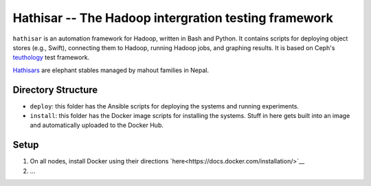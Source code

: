 ===================================================
Hathisar -- The Hadoop intergration testing framework
===================================================

``hathisar`` is an automation framework for Hadoop, written in Bash and Python. It contains scripts for deploying object stores (e.g., Swift), connecting them to Hadoop, running Hadoop jobs, and graphing results. It is based on Ceph's `teuthology <https://github.com/ceph/teuthology>`__ test framework. 

`Hathisars <http://www.asesg.org/PDFfiles/Gajah/23-01-Glossary.pdf>`__ are elephant stables managed by mahout families in Nepal.

Directory Structure
========

- ``deploy``: this folder has the Ansible scripts for deploying the systems and running experiments.

- ``install``: this folder has the Docker image scripts for installing the systems. Stuff in here gets built into an image and automatically uploaded to the Docker Hub.

Setup
========

1. On all nodes, install Docker using their directions `here<https://docs.docker.com/installation/>`__
#. ... 

